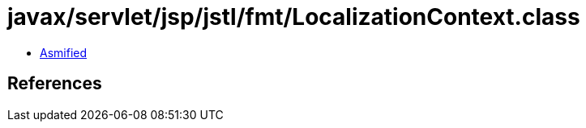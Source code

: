 = javax/servlet/jsp/jstl/fmt/LocalizationContext.class

 - link:LocalizationContext-asmified.java[Asmified]

== References

